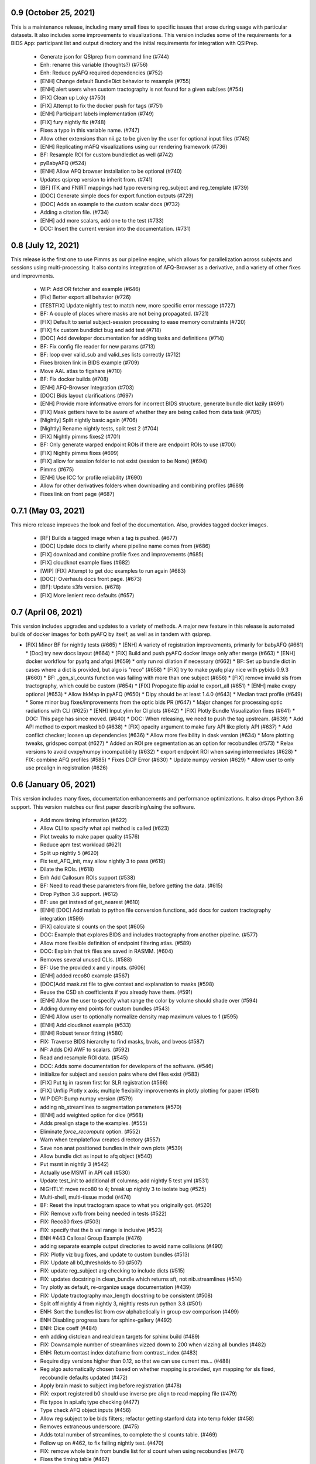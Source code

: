 0.9 (October 25, 2021)
======================
This is a maintenance release, including many small fixes to specific
issues that arose during usage with particular datasets. It also includes
some improvements to visualizations. This version includes some of the
requirements for a BIDS App: participant list and output directory and
the initial requirements for integration with QSIPrep.

  * Generate json for QSIprep from command line (#744)
  * Enh: rename this variable (thoughts?) (#756)
  * Enh: Reduce pyAFQ required dependencies (#752)
  * [ENH] Change default BundleDict behavior to resample (#755)
  * [ENH] alert users when custom tractography is not found for a given sub/ses (#754)
  * [FIX] Clean up Loky (#750)
  * [FIX] Attempt to fix the docker push for tags (#751)
  * [ENH] Participant labels implementation (#749)
  * [FIX] fury nightly fix (#748)
  * Fixes a typo in this variable name. (#747)
  * Allow other extensions than nii.gz to be given by the user for optional input files (#745)
  * [ENH] Replicating mAFQ visualizations using our rendering framework (#736)
  * BF: Resample ROI for custom bundledict as well (#742)
  * pyBabyAFQ (#524)
  * [ENH] Allow AFQ browser installation to be optional (#740)
  * Updates qsiprep version to inherit from. (#741)
  * [BF] ITK and FNIRT mappings had typo reversing reg_subject and reg_template (#739)
  * [DOC] Generate simple docs for export function outputs (#729)
  * [DOC] Adds an example to the custom scalar docs (#732)
  * Adding a citation file. (#734)
  * [ENH] add more scalars, add one to the test (#733)
  * DOC: Insert the current version into the documentation. (#731)


0.8 (July 12, 2021)
===================
This release is the first one to use Pimms as our pipeline engine, which allows
for parallelization across subjects and sessions using multi-processing. It also
contains integration of AFQ-Browser as a derivative, and a variety of other
fixes and improvments.

  * WIP: Add OR fetcher and example (#646)
  * [Fix] Better export all behavior (#726)
  * [TESTFIX] Update nightly test to match new, more specific error message (#727)
  * BF: A couple of places where masks are not being propagated. (#721)
  * [FIX] Default to serial subject-session processing to ease memory constraints (#720)
  * [FIX] fix custom bundldict bug and add test (#718)
  * [DOC] Add developer documentation for adding tasks and definitions (#714)
  * BF: Fix config file reader for new params (#713)
  * BF: loop over valid_sub and valid_ses lists correctly (#712)
  * Fixes broken link in BIDS example  (#709)
  * Move AAL atlas to figshare (#710)
  * BF: Fix docker builds  (#708)
  * [ENH] AFQ-Browser Integration (#703)
  * [DOC] Bids layout clarifications (#697)
  * [ENH] Provide more informative errors for incorrect BIDS structure, generate bundle dict lazily (#691)
  * [FIX] Mask getters have to be aware of whether they are being called from data task (#705)
  * [Nightly] Split nightly basic again (#706)
  * [Nightly] Rename nightly tests, split test 2 (#704)
  * [FIX] Nightly pimms fixes2 (#701)
  * BF: Only generate warped endpoint ROIs if there are endpoint ROIs to use (#700)
  * [FIX] Nightly pimms fixes (#699)
  * [FIX] allow for session folder to not exist (session to be None) (#694)
  * Pimms (#675)
  * [ENH] Use ICC for profile reliability (#690)
  * Allow for other derivatives folders when downloading and combining profiles (#689)
  * Fixes link on front page (#687)


0.7.1 (May 03, 2021)
====================
This micro release improves the look and feel of the documentation.
Also, provides tagged docker images.

  * [RF] Builds a tagged image when a tag is pushed. (#677)
  * [DOC] Update docs to clarify where pipeline name comes from (#686)
  * [FIX] download and combine profile fixes and improvements (#685)
  * [FIX] cloudknot example fixes (#682)
  * [WIP] [FIX] Attempt to get doc examples to run again (#683)
  * [DOC]: Overhauls docs front page. (#673)
  * [BF]: Update s3fs version. (#678)
  * [FIX] More lenient reco defaults (#657)


0.7 (April 06, 2021)
====================
This version includes upgrades and updates to a variety of methods.
A major new feature in this release is automated builds of docker images for
both pyAFQ by itself, as well as in tandem with qsiprep.

* [FIX] Minor BF for nightly tests (#665)
  * [ENH] A variety of registration improvements, primarily for babyAFQ (#661)
  * [Doc] try new docs layout (#664)
  * [FIX] Build and push pyAFQ docker image only after merge (#663)
  * [ENH] docker workflow for pyafq and afqsi (#659)
  * only run roi dilation if necessary (#662)
  * BF: Set up bundle dict in cases where a dict is provided, but algo is "reco" (#658)
  *  [FIX] try to make pyafq play nice with pybids 0.9.3 (#660)
  * BF: _gen_sl_counts function was failing with more than one subject (#656)
  * [FIX] remove invalid sls from tractography, which could be custom (#654)
  * [FIX] Propogate flip axial to export_all (#651)
  * [ENH] make cvxpy optional (#653)
  * Allow ItkMap in pyAFQ (#650)
  * Dipy should be at least 1.4.0 (#643)
  * Median tract profile (#649)
  * Some minor bug fixes/improvements from the optic bids PR (#647)
  * Major changes for processing optic radiations with CLI (#625)
  * [ENH] Input ylim for CI plots (#642)
  * [FIX] Plotly Bundle Visualization fixes (#641)
  * DOC: This page has since moved. (#640)
  * DOC: When releasing, we need to push the tag upstream. (#639)
  * Add API method to export masked b0 (#638)
  * [FIX] opacity argument to make fury API like plotly API (#637)
  * Add conflict checker; loosen up dependencies (#636)
  * Allow more flexibility in dask version (#634)
  * More plotting tweaks, gridspec compat (#627)
  * Added an ROI pre segmentation as an option for recobundles (#573)
  * Relax versions to avoid cvxpy/numpy incompatibility (#632)
  * export endpoint ROI when saving intermediates (#628)
  * FIX: combine AFQ profiles (#585)
  * Fixes DCP Error (#630)
  * Update numpy version (#629)
  * Allow user to only use prealign in registration (#626)


0.6 (January 05, 2021)
======================
This version includes many fixes, documentation enhancements and
performance optimizations. It also drops Python 3.6 support.
This version matches our first paper describing/using the software.

  * Add more timing information (#622)
  * Allow CLI to specify what api method is called (#623)
  * Plot tweaks to make paper quality (#576)
  * Reduce apm test workload (#621)
  * Split up nightly 5 (#620)
  * Fix test_AFQ_init, may allow nightly 3 to pass (#619)
  * Dilate the ROIs. (#618)
  * Enh Add Callosum ROIs support (#538)
  * BF: Need to read these parameters from file, before getting the data. (#615)
  * Drop Python 3.6 support. (#612)
  * BF: use get instead of get_nearest (#610)
  * [ENH] [DOC] Add matlab to python file conversion functions, add docs for custom tractography integration (#599)
  * [FIX] calculate sl counts on the spot (#605)
  * DOC: Example that explores BIDS and includes tractography from another pipeline. (#577)
  * Allow more flexible definition of endpoint filtering atlas. (#589)
  * DOC: Explain that trk files are saved in RASMM. (#604)
  * Removes several unused CLIs. (#588)
  * BF: Use the provided x and y inputs. (#606)
  * [ENH] added reco80 example (#567)
  * [DOC]Add mask.rst file to give context and explanation to masks (#598)
  * Reuse the CSD sh coefficients if you already have them. (#591)
  * [ENH] Allow the user to specify what range the color by volume should shade over (#594)
  * Adding dummy end points for custom bundles (#543)
  * [ENH] Allow user to optionally normalize density map maximum values to 1 (#595)
  * [ENH] Add cloudknot example (#533)
  * [ENH] Robust tensor fitting (#580)
  * FIX: Traverse BIDS hierarchy to find masks, bvals, and bvecs (#587)
  * NF: Adds DKI AWF to scalars. (#592)
  * Read and resample ROI data. (#545)
  * DOC: Adds some documentation for developers of the software. (#546)
  * initialize for subject and session pairs where dwi files exist (#583)
  * [FIX] Put tg in rasmm first for SLR registration (#566)
  * [FIX] Unflip Plotly x axis; multiple flexibility improvements in plotly plotting for paper (#581)
  * WIP DEP: Bump numpy version (#579)
  * adding nb_streamlines to segmentation parameters (#570)
  * [ENH] add weighted option for dice (#568)
  * Adds prealign stage to the examples. (#555)
  * Eliminate `force_recompute` option. (#552)
  * Warn when templateflow creates directory (#557)
  * Save non anat positioned bundles in their own plots (#539)
  * Allow bundle dict as input to afq object (#540)
  * Put msmt in nightly 3 (#542)
  * Actually use MSMT in API call (#530)
  * Update test_init to additional df columns; add nightly 5 test yml (#531)
  * NIGHTLY: move reco80 to 4; break up nightly 3 to isolate bug (#525)
  * Multi-shell, multi-tissue model (#474)
  * BF: Reset the input tractogram space to what you originally got. (#520)
  * FIX: Remove xvfb from being needed in tests (#522)
  * FIX: Reco80 fixes (#503)
  * FIX: specify that the b val range is inclusive (#523)
  * ENH #443 Callosal Group Example (#476)
  * adding separate example output directories to avoid name collisions (#490)
  * FIX: Plotly viz bug fixes, and update to custom bundles (#513)
  * FIX: Update all b0_thresholds to 50 (#507)
  * FIX: update reg_subject arg checking to include dicts (#515)
  * FIX: updates docstring in clean_bundle which returns sft, not nib.streamlines (#514)
  * Try plotly as default, re-organize usage documentation (#439)
  * FIX: Update tractography max_length docstring to be consistent (#508)
  * Split off nightly 4 from nightly 3, nightly rests run python 3.8 (#501)
  * ENH: Sort the bundles list from csv alphabetically in group csv comparison (#499)
  * ENH Disabling progress bars for sphinx-gallery (#492)
  * ENH: Dice coeff (#484)
  * enh adding distclean and realclean targets for sphinx build (#489)
  * FIX: Downsample number of streamlines vizzed down to 200 when vizzing all bundles (#482)
  * ENH: Return contast index dataframe from contrast_index (#483)
  * Require dipy versions higher than 0.12, so that we can use current ma… (#488)
  * Reg algo automatically chosen based on whether mapping is provided, syn mapping for sls fixed, recobundle defaults updated (#472)
  * Apply brain mask to subject img before registration (#478)
  * FIX: export registered b0 should use inverse pre align to read mapping file (#479)
  * Fix typos in api.afq type checking (#477)
  * Type check AFQ object inputs (#456)
  * Allow reg subject to be bids filters; refactor getting stanford data into temp folder (#458)
  * Removes extraneous underscore. (#475)
  * Adds total number of streamlines, to complete the sl counts table. (#469)
  * Follow up on #462, to fix failing nightly test. (#470)
  * FIX: remove whole brain from bundle list for sl count when using recobundles (#471)
  * Fixes the timing table (#467)
  * Updating pyAFQ documentation (#455)
  * Streamline counts table (#468)
  * Adjusting group comparison figures (#466)
  * Adds 80-bundle atlas for RB (#431)
  * Catch no subject error early (#463)
  * Colorful legend when using cbv (#465)
  * Give the APM map a more BIDS-ish name, and generate metadata file. (#462)
  * FIX: Validate bids_path exists (#459)
  * Give users the option to disable individual subject lines in plot (#446)
  * Add PFT Mask. (#444)
  * Rename profile columns back to standard column names (#445)
  * Update plots to paper Quality (#429)
  * Remove whole brain from bundle dict for reco viz (#438)
  * Allow option to upload combined profile (#437)
  * Add packaging requirement (#436)
  * Allow user to input custom tractography (#422)
  * Automatically choose bundle names for recobundles (#420)
  * Skip nightly test that may be causing OOM (#428)


0.5 (October 13, 2020)
======================
This release allow users to provide custom tractography and registration
templates using pyBIDS filters.
We added the new tractography method PFT/ACT and the new reconstruction method
MSMT. RecoBundles can now use the Yeh 80 bundle atlas. Many minor bug fixes
and enhancements.
  * Save non anat positioned bundles in their own plots (#539)
  * Allow bundle dict as input to afq object (#540)
  * Put msmt in nightly 3 (#542)
  * Actually use MSMT in API call (#530)
  * Update test_init to additional df columns; add nightly 5 test yml (#531)
  * NIGHTLY: move reco80 to 4; break up nightly 3 to isolate bug (#525)
  * Multi-shell, multi-tissue model (#474)
  * BF: Reset the input tractogram space to what you originally got. (#520)
  * FIX: Remove xvfb from being needed in tests (#522)
  * FIX: Reco80 fixes (#503)
  * FIX: specify that the b val range is inclusive (#523)
  * ENH #443 Callosal Group Example (#476)
  * adding separate example output directories to avoid name collisions (#490)
  * FIX: Plotly viz bug fixes, and update to custom bundles (#513)
  * FIX: Update all b0_thresholds to 50 (#507)
  * FIX: update reg_subject arg checking to include dicts (#515)
  * FIX: updates docstring in clean_bundle which returns sft, not nib.streamlines (#514)
  * Try plotly as default, re-organize usage documentation (#439)
  * FIX: Update tractography max_length docstring to be consistent (#508)
  * Split off nightly 4 from nightly 3, nightly rests run python 3.8 (#501)
  * ENH: Sort the bundles list from csv alphabetically in group csv comparison (#499)
  * ENH Disabling progress bars for sphinx-gallery (#492)
  * ENH: Dice coeff (#484)
  * enh adding distclean and realclean targets for sphinx build (#489)
  * FIX: Downsample number of streamlines vizzed down to 200 when vizzing all bundles (#482)
  * ENH: Return contast index dataframe from contrast_index (#483)
  * Require dipy versions higher than 0.12, so that we can use current ma… (#488)
  * Reg algo automatically chosen based on whether mapping is provided, syn mapping for sls fixed, recobundle defaults updated (#472)
  * Apply brain mask to subject img before registration (#478)
  * FIX: export registered b0 should use inverse pre align to read mapping file (#479)
  * Fix typos in api.afq type checking (#477)
  * Type check AFQ object inputs (#456)
  * Allow reg subject to be bids filters; refactor getting stanford data into temp folder (#458)
  * Removes extraneous underscore. (#475)
  * Adds total number of streamlines, to complete the sl counts table. (#469)
  * Follow up on #462, to fix failing nightly test. (#470)
  * FIX: remove whole brain from bundle list for sl count when using recobundles (#471)
  * Fixes the timing table (#467)
  * Updating pyAFQ documentation (#455)
  * Streamline counts table (#468)
  * Adjusting group comparison figures (#466)
  * Adds 80-bundle atlas for RB (#431)
  * Catch no subject error early (#463)
  * Colorful legend when using cbv (#465)
  * Give the APM map a more BIDS-ish name, and generate metadata file. (#462)
  * FIX: Validate bids_path exists (#459)
  * Give users the option to disable individual subject lines in plot (#446)
  * Add PFT Mask. (#444)
  * Rename profile columns back to standard column names (#445)
  * Update plots to paper Quality (#429)
  * Remove whole brain from bundle dict for reco viz (#438)
  * Allow option to upload combined profile (#437)
  * Add packaging requirement (#436)
  * Allow user to input custom tractography (#422)
  * Automatically choose bundle names for recobundles (#420)
  * Skip nightly test that may be causing OOM (#428)


0.4.1 (September 14, 2020)
========================

This micro release provides testing for Python 3.8 and multiple other fixes.
This release requires the newly-released DIPY 1.2.0

  * BF: Register the PVE to the parameters. (#423)
  * Python 3.8 (#360)
  * Further subdivide nightly tests (#419)
  * Many minor bug fixes (#409)
  * Divide nightly test into 2; have nightly tests only do nightly tests (#417)
  * Raise error earlier for empty ROI (#415)
  * Update example to serve as a CI target (#380)
  * Convert local_directories set to list (#414)
  * Update to Dipy 1.2.0 (#384)
  * Adds ParticleFilteringTractography. (#335)
  * A few visualization updates (#390)
  * Timing dict name mismatch bug fix (#395)
  * make decision to combine profile automatic in export_all (#387)
  * Export timing information (#393)
  * Remove unnecessary check (#389)
  * Add ability to remove edges of profiles (#386)
  * Add upload_to_s3, download_and_combine_afq_profiles (#376)
  * Change nighty tests to happen at midnight, PST (#383)
  * Use get_fdata instead of deprecated get_data in example (#377)
  * Skip seg faulting test (#378)
  * Overhaul Mask File UI; Other minor UI improvements (#370)
  * Return a unique set of subjects in S3BIDSStudy._all_subjects (#373)
  * Allow user to seed tractography with ROIs via api. Use this to reduce test times. Mark some tests as nightly. (#364)
  * Added test that runs full cli pipeline on default config file. Tell CI to not run the tests marked slow. (#356)


0.4 (August 17, 2020)
=====================
This release adds several new registration templates and techniques, providing
major improvements in bundle segmentation with waypoint ROIs. In addition, new
visualization methods using plotly were introduced, to generate HTML-based
visualizations of bundles, and to compare longitudinal measurements. This version
relies on pybids for parsing of input datasets. Many other bug fixes and improvements.

  * Throw error when backend is misnamed (#363)
  * Export what is natural to the viz library (#361)
  * Upgrade FURY to support newer VTK (#359)
  * Allow for selecting subject(s) by position after randomization (#352)
  * Ignore positional arguments in non AFQ functions for docstring parser, add test (#354)
  * Auto doc fix (#350)
  * Clips streamlines by the inclusion ROI. (#159)
  * S3 Bids Fetch Fixes (#340)
  * BF: AFQ derivatives should be saved inside "derivatives/afq" (#348)
  * Compare profiles from CSVs (#317)
  * New CLI / Config (#310)
  * Update versions of scipy and vtk. (#342)
  * Generating a wm mask out of multiple scalars (#330)
  * Add classes for fetching a BIDS-compliant study on S3 (#290)
  * Remove this section of the pyproject. (#337)
  * Setup with config redux ... redux (#326)
  * Updates DIPY url used in metadata. (#333)
  * b0_threshold default updated (#331)
  * Make power maps the default for registration (#329)
  * b value selection fix and test, power map test, models moved to own submodule (#322)
  * Revert "Adds a setup.cfg file and cleans up metadata and other hacks" (#324)
  * Adds a setup.cfg file and cleans up metadata and other hacks (#320)
  * Allow user to customize registration targets, fix some other aspects of registration (#283)
  * Bvals preallocation (#63)
  * Remove hcc from defaults (#315)
  * export_all function (#312)
  * Kaleido instead of orcas (#311)
  * Viz module uses fury and plotly (#289)
  * Allow study selection for fetch_hcp (#300)
  * RF: Speed up testing by moving viz test into API run. (#302)
  * Pybids (#284)
  * Plot tract profiles in CLI (#280)
  * Remove cloukdnot examples (#297)
  * Make save intermediates folder if it does not already exist (#296)
  * Remove six (#295)
  * use rapidfuzz instead of fuzzywuzzy (#266)
  * Extra requirements feature added, consistent with current requirement files (#291)
  * Bump pybids to 0.11.1 (#293)
  * make_bundle_dict should only be called after reg_template is settled (#281)
  * Add instructions for disabling github actions on forked repos. (#287)
  * Fix two bugs, makes tests work (#282)
  * Visualize all tract profiles for a scalar in one plot (#268)
  * Profile format changed to be less tall and more wide, like mAFQ (#279)
  * Added random_seed parameter in tractography (#270)
  * Bring fetch_hcp into alignment with other fetch functions (#272)
  * Api File Naming (#269)
  * Fixed numpydoc version to 0.9.2 (#271)
  * Use xvfb_wrapper for aws (#257)
  * Save mask as float32, so that we can open it in MI-Brain. (#260)
  * Update reqs 253 (#254)
  * Use valid value for Zenodo license field. (#249)
  * BF: Use Tableau 20 colors for the 20 waypoint-defined bundles. (#251)
  * BF: Actually use the user-provided path for saving HCP files. (#250)


0.3 (April 21, 2020)
====================
This release includes several important fixes and enhancements. In particular,
prealignment of the template . Additional accuracy of alignment is provided by
registering to a skull-stripped template provided through `templateflow`. A new
class for fiber groups and bundles was introduced and animated visualizations of
results are provided as a standard part of the CLI pipeline.

  * NF: Add dki to api (#238, JK)
  * DOC: Fixes error in installation instructions (#244, AR)
  * NF: Add fiber group class (#184, JK)
  * RF: Read the MNI template from templateflow, instead of DIPY. (#224, AR)
  * NF: Adds a flag to save intermediate variables within Segmentation (#237, AR)
  * NF: Integrate the bundle gif viz into the CLI. (#242, AR)
  * NF: Automatically infer sh_order (#240, AR)
  * NF: Update bundle visualization and add export gif to API (#229, JK)
  * BF: Fix warping (#232, AN)
  * BF: More API Fixes (#228, JK)
  * BF: Restore force recompute (#225, AR)


0.2 (February 20, 2020)
=====================
This release introduces some changes to the main API module, to incorporate all
helper functions into the `API` class. This should not affect user API.
  * RF: Api Usability (#207; JK)


0.1.2 (February 14, 2020)
=========================
This release fixes a bug in the way that indices of streamlines are handled,
introduce a Boutiques descriptor and includes other small fixes for automation.

  * NF: CLI fixes and creation of a Boutiques descriptor (#206; GK)
  * NF: Usage tracking with popylar (#205; AR)
  * BF: `clean_by_endpoints` should be able to return the indices. (#204; AR)
  * DOC: Adds an example of downloading some example data and organizing it. (#211)
  * MAINT: Use only the setuptools_scm version string. Removing all others. (#199; AR)
  * MAINT: Use setuptools_scm to add the git hash to the version string. (#198; AR)
  * MAINT: Maintenance tools (#222; AR)
